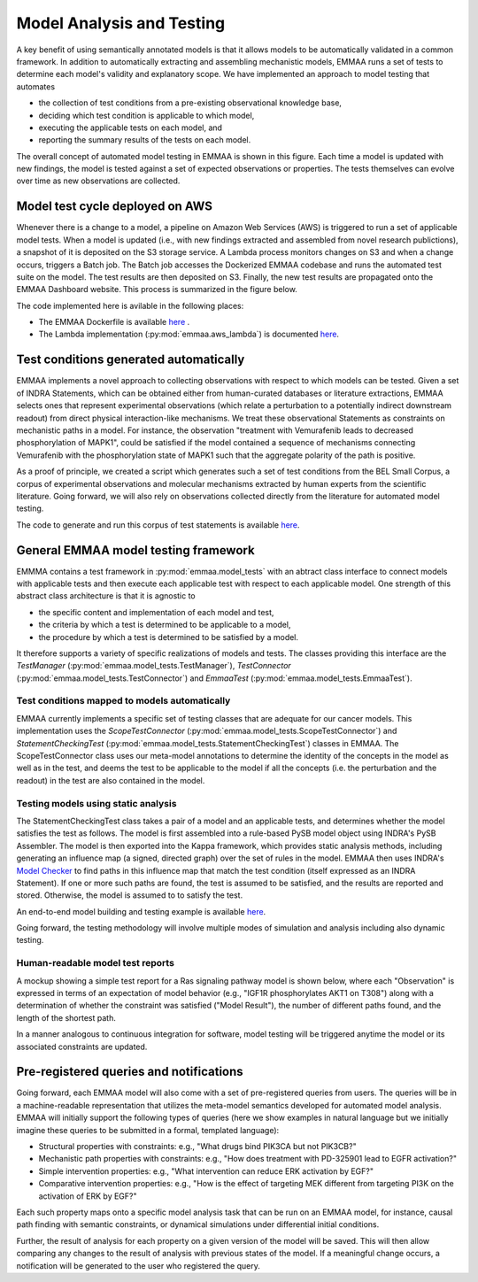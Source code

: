 .. _model_analysis:

Model Analysis and Testing
==========================

A key benefit of using semantically annotated models is that it allows models
to be automatically validated in a common framework. In addition to
automatically extracting and assembling mechanistic models, EMMAA runs a
set of tests to determine each model's validity and explanatory scope.
We have implemented an approach to model testing that automates

- the collection of test conditions from a pre-existing observational
  knowledge base,
- deciding which test condition is applicable to which model,
- executing the applicable tests on each model, and
- reporting the summary results of the tests on each model.

.. image:: ../_static/images/model_testing_concept.png
   :scale: 80 %
   :align: right

The overall concept of automated model testing in EMMAA is shown in this
figure. Each time a model is updated with new findings, the model is tested
against a set of expected observations or properties. The tests themselves
can evolve over time as new observations are collected.


Model test cycle deployed on AWS
--------------------------------

Whenever there is a change to a model, a pipeline on Amazon Web Services (AWS)
is triggered to run a set of applicable model tests. When a model is updated
(i.e., with new findings extracted and assembled from novel research
publictions), a snapshot of it is deposited on the S3 storage service. A
Lambda process monitors changes on S3 and when a change occurs, triggers
a Batch job. The Batch job accesses the Dockerized EMMAA codebase and runs the
automated test suite on the model. The test results are then deposited on
S3. Finally, the new test results are propagated onto the EMMAA Dashboard
website. This process is summarized in the figure below.

.. image:: ../_static/images/testing_pipeline.png
   :scale: 50 %

The code implemented here is avilable in the following places:

- The EMMAA Dockerfile is available `here <https://github.com/indralab/emmaa/tree/master/Dockerfile>`_ .
- The Lambda implementation (:py:mod:`emmaa.aws_lambda`) is documented
  `here <https://emmaa.readthedocs.io/en/latest/modules/aws_lambda.html>`_.

Test conditions generated automatically
---------------------------------------

EMMAA implements a novel approach to collecting observations with respect to
which models can be tested. Given a set of INDRA Statements, which can be
obtained either from human-curated databases or literature extractions,
EMMAA selects ones that represent experimental observations (which relate a
perturbation to a potentially indirect downstream readout) from direct
physical interaction-like mechanisms. We treat these observational Statements
as constraints on mechanistic paths in a model. For instance, the observation
"treatment with Vemurafenib leads to decreased phosphorylation of MAPK1", could
be satisfied if the model contained a sequence of mechanisms connecting
Vemurafenib with the phosphorylation state of MAPK1 such that the aggregate
polarity of the path is positive.

As a proof of principle, we created a script which generates such a set of
test conditions from the BEL Small Corpus, a corpus of experimental
observations and molecular mechanisms extracted by human experts from the
scientific literature. Going forward, we will also rely on observations
collected directly from the literature for automated model testing.

The code to generate and run this corpus of test statements is available
`here <https://github.com/indralab/emmaa/blob/master/scripts/run_bel_tests.py>`_.

General EMMAA model testing framework
-------------------------------------
EMMMA contains a test framework in :py:mod:`emmaa.model_tests` with an abtract
class interface to connect models with applicable tests and then execute
each applicable test with respect to each applicable model. One strength of
this abstract class architecture is that it is agnostic to

- the specific content and implementation of each model and test,
- the criteria by which a test is determined to be applicable to a model,
- the procedure by which a test is determined to be satisfied by a model.

It therefore supports a variety of specific realizations of models and tests.
The classes providing this interface are the
`TestManager` (:py:mod:`emmaa.model_tests.TestManager`),
`TestConnector` (:py:mod:`emmaa.model_tests.TestConnector`)
and `EmmaaTest` (:py:mod:`emmaa.model_tests.EmmaaTest`).

Test conditions mapped to models automatically
~~~~~~~~~~~~~~~~~~~~~~~~~~~~~~~~~~~~~~~~~~~~~~

EMMAA currently implements a specific set of testing classes that
are adequate for our cancer models. This implementation uses the
`ScopeTestConnector` (:py:mod:`emmaa.model_tests.ScopeTestConnector`)
and `StatementCheckingTest` (:py:mod:`emmaa.model_tests.StatementCheckingTest`) classes in EMMAA.
The ScopeTestConnector class uses our meta-model annotations to
determine the identity of the concepts in the model as well as in the test, and
deems the test to be applicable to the model if all the concepts (i.e. the
perturbation and the readout) in the test are also contained in the model. 

Testing models using static analysis
~~~~~~~~~~~~~~~~~~~~~~~~~~~~~~~~~~~~
The StatementCheckingTest class takes a pair of a model and an applicable tests,
and determines whether the model satisfies the test as follows. The model is
first assembled into a rule-based PySB model object using INDRA's
PySB Assembler. The model is then exported into the Kappa framework, which
provides static analysis methods, including generating an influence map
(a signed, directed graph) over the set of rules in the model. EMMAA then
uses INDRA's `Model Checker
<https://indra.readthedocs.io/en/latest/modules/explanation/index.html#module-indra.explanation.model_checker>`_ to find paths in this influence map that match
the test condition (itself expressed as an INDRA Statement). If one or more
such paths are found, the test is assumed to be satisfied, and the results
are reported and stored. Otherwise, the model is assumed to to satisfy the
test.

An end-to-end model building and testing example is available `here <https://github.com/indralab/emmaa/blob/master/scripts/generate_simple_model_test.py>`_.

Going forward, the testing methodology will involve multiple modes of
simulation and analysis including also dynamic testing. 

Human-readable model test reports
~~~~~~~~~~~~~~~~~~~~~~~~~~~~~~~~~

A mockup showing a simple test report for a Ras signaling pathway model is
shown below, where each "Observation" is expressed in terms of an expectation
of model behavior (e.g., "IGF1R phosphorylates AKT1 on T308") along with a
determination of whether the constraint was satisfied ("Model Result"), the
number of different paths found, and the length of the shortest path.

.. image:: ../_static/images/testing_mockup.png
   :scale: 60 %

In a manner analogous to continuous integration for software, model testing
will be triggered anytime the model or its associated constraints are updated.

Pre-registered queries and notifications
----------------------------------------

Going forward, each EMMAA model will also come with a set of pre-registered
queries from users. The queries will be in a machine-readable representation
that utilizes the meta-model semantics developed for automated model analysis.
EMMAA will initially support the following types of queries (here we show
examples in natural language but we initially imagine these queries to be
submitted in a formal, templated language):

- Structural properties with constraints: e.g., "What drugs bind PIK3CA but not
  PIK3CB?"
- Mechanistic path properties with constraints: e.g., "How does treatment with
  PD-325901 lead to EGFR activation?"
- Simple intervention properties: e.g., "What intervention can reduce ERK
  activation by EGF?"
- Comparative intervention properties: e.g., "How is the effect of targeting
  MEK different from targeting PI3K on the activation of ERK by EGF?"

.. image:: ../_static/images/user_queries_concept.png
   :scale: 60 %
   :align: right

Each such property maps onto a specific model analysis task that can be run on
an EMMAA model, for instance, causal path finding with semantic constraints, or
dynamical simulations under differential initial conditions.

Further, the result of analysis for each property on a given version of the
model will be saved. This will then allow comparing any changes to the result
of analysis with previous states of the model. If a meaningful change occurs, a
notification will be generated to the user who registered the query.
